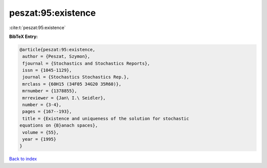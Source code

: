 peszat:95:existence
===================

:cite:t:`peszat:95:existence`

**BibTeX Entry:**

.. code-block:: bibtex

   @article{peszat:95:existence,
    author = {Peszat, Szymon},
    fjournal = {Stochastics and Stochastics Reports},
    issn = {1045-1129},
    journal = {Stochastics Stochastics Rep.},
    mrclass = {60H15 (34F05 34G20 35R60)},
    mrnumber = {1378855},
    mrreviewer = {Jan\ I.\ Seidler},
    number = {3-4},
    pages = {167--193},
    title = {Existence and uniqueness of the solution for stochastic
   equations on {B}anach spaces},
    volume = {55},
    year = {1995}
   }

`Back to index <../By-Cite-Keys.html>`_
